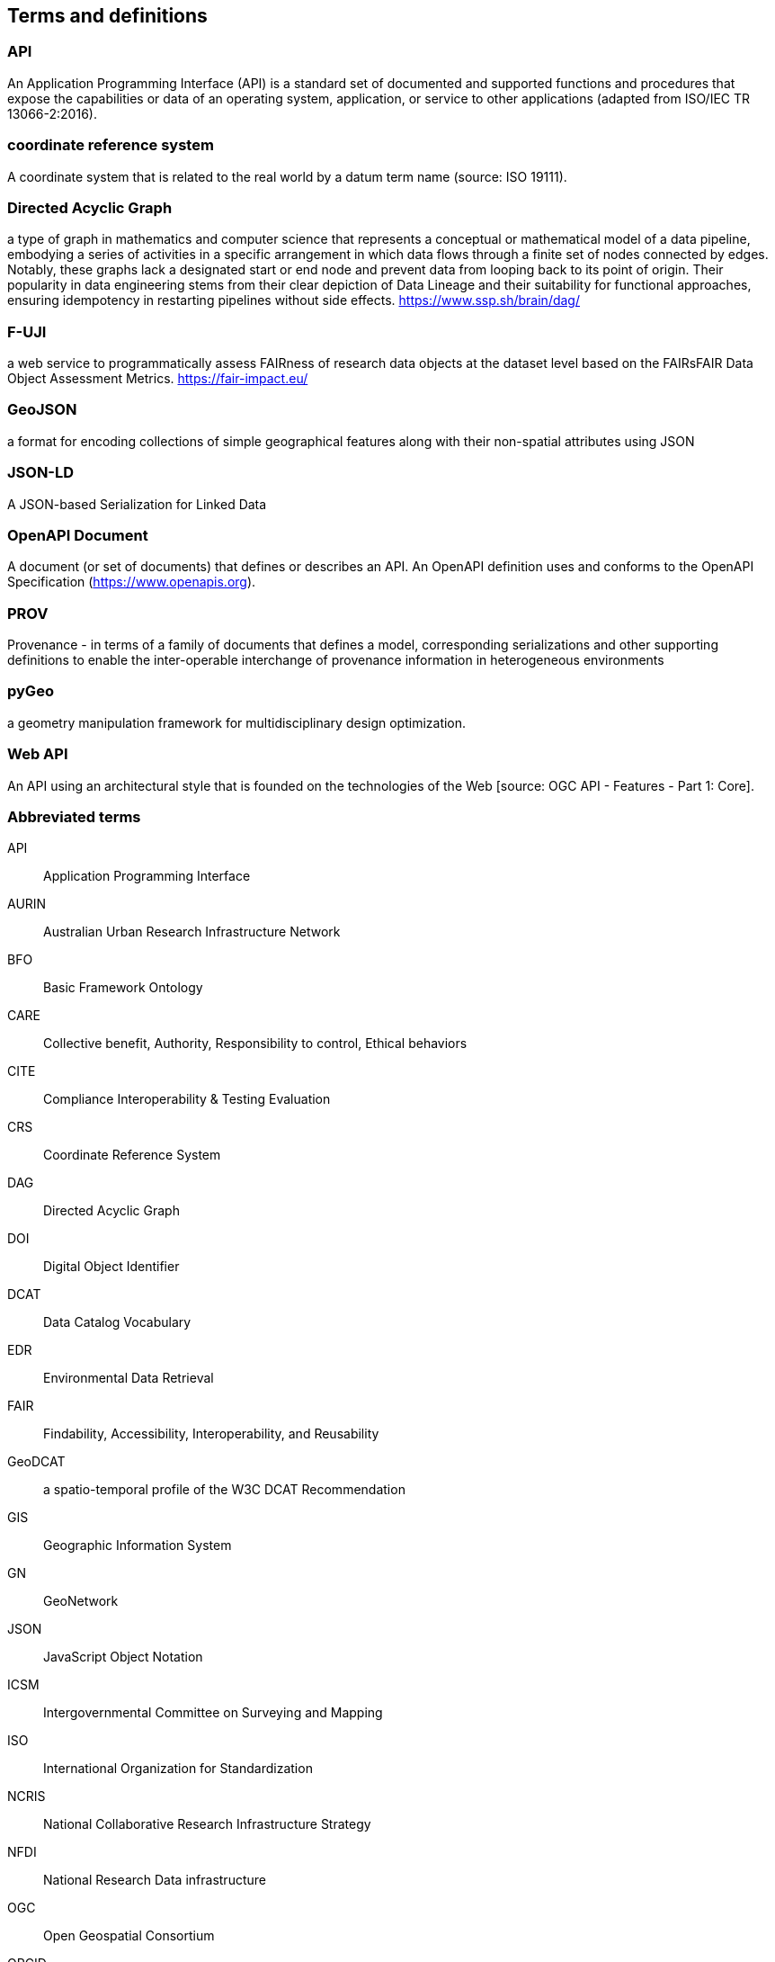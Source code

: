 
== Terms and definitions

=== API

An Application Programming Interface (API) is a standard set of documented and supported functions and procedures that expose the capabilities or data of an operating system, application, or service to other applications (adapted from ISO/IEC TR 13066-2:2016).

=== coordinate reference system

A coordinate system that is related to the real world by a datum term name (source: ISO 19111).

=== Directed Acyclic Graph

a type of graph in mathematics and computer science that represents a conceptual or mathematical model of a data pipeline, embodying a series of activities in a specific arrangement in which data flows through a finite set of nodes connected by edges. Notably, these graphs lack a designated start or end node and prevent data from looping back to its point of origin. Their popularity in data engineering stems from their clear depiction of Data Lineage and their suitability for functional approaches, ensuring idempotency in restarting pipelines without side effects. https://www.ssp.sh/brain/dag/

=== F-UJI

a web service to programmatically assess FAIRness of research data objects at the dataset level based on the FAIRsFAIR Data Object Assessment Metrics. https://fair-impact.eu/

=== GeoJSON

a format for encoding collections of simple geographical features along with their non-spatial attributes using JSON

=== JSON-LD

A JSON-based Serialization for Linked Data

=== OpenAPI Document

A document (or set of documents) that defines or describes an API. An OpenAPI definition uses and conforms to the OpenAPI Specification (https://www.openapis.org).

=== PROV 

Provenance - in terms of a family of documents that defines a model, corresponding serializations and other supporting definitions to enable the inter-operable interchange of provenance information in heterogeneous environments

=== pyGeo

a geometry manipulation framework for multidisciplinary design optimization.

=== Web API

An API using an architectural style that is founded on the technologies of the Web [source: OGC API - Features - Part 1: Core].


=== Abbreviated terms

API:: Application Programming Interface
AURIN:: Australian Urban Research Infrastructure Network 
BFO:: Basic Framework Ontology
CARE:: Collective benefit, Authority, Responsibility to control, Ethical behaviors
CITE:: Compliance Interoperability & Testing Evaluation
CRS:: Coordinate Reference System
DAG:: Directed Acyclic Graph
DOI:: Digital Object Identifier
DCAT:: Data Catalog Vocabulary
EDR:: Environmental Data Retrieval
FAIR:: Findability, Accessibility, Interoperability, and Reusability
GeoDCAT:: a spatio-temporal profile of the W3C DCAT Recommendation
GIS:: Geographic Information System
GN:: GeoNetwork
JSON:: JavaScript Object Notation
ICSM:: Intergovernmental Committee on Surveying and Mapping
ISO:: International Organization for Standardization
NCRIS:: National Collaborative Research Infrastructure Strategy
NFDI:: National Research Data infrastructure
OGC:: Open Geospatial Consortium
ORCID:: Open Researcher and Contributor ID
OWL:: Web Ontology Language
OWS:: OGC Web Services
PROV:: Provenance family of documents
PROV-O:: PROV Ontology
RDF:: Resource Description Framework
REST:: Representational State Transfer
SHACL:: Shapes Constraint Language
STAC:: Spatial Temporal Asset Catalog
TC 211:: ISO Technical Committee 211 - Geographic information/Geomatics
TEAM:: Test, Evaluation, And Measurement Engine
UML:: Unified Modeling Language
URI:: Uniform Resource Identifier
URL:: Uniform Resource Locator
W3C:: World Wide Web Consortium 
WG:: Working Group
XSLT:: Extensible Stylesheet Language Transformations

